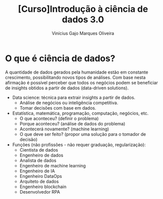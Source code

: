 #+Title:[Curso]Introdução à ciência de dados 3.0
#+Author:Vinícius Gajo Marques Oliveira

* O que é ciência de dados?
  A quantidade de dados gerados  pela humanidade estão em constante crescimento,
  possibilitando novos tipos  de análises.  Com base nesta  afirmação é possível
  perceber  que todos  os negócios  podem se  beneficiar de  insights obtidos  a
  partir de dados (data-driven solutions).

  + Data science: técnica para extrair insights a partir de dados.
    + Análise de negócios ou inteligência competitiva.
    + Tomar decisões com base em dados.
  + Estatística, matemática, programação, computação, negócios, etc.
    + O que aconteceu? (definir o problema)
    + Porque aconteceu? (análise de dados do problema)
    + Acontecerá novamente? (machine learning)
    + O que deve ser feito? (propor uma solução para o tomador de decisão)
  + Funções (não profissões - não requer graduação, regularização):
    + Cientista de dados
    + Engenheiro de dados
    + Analista de dados
    + Engenheiro de machine learning
    + Engenheiro de IA
    + Engenheiro DataOps
    + Arquiteto de dados
    + Engenheiro blockchain
    + Desenvolvedor RPA
